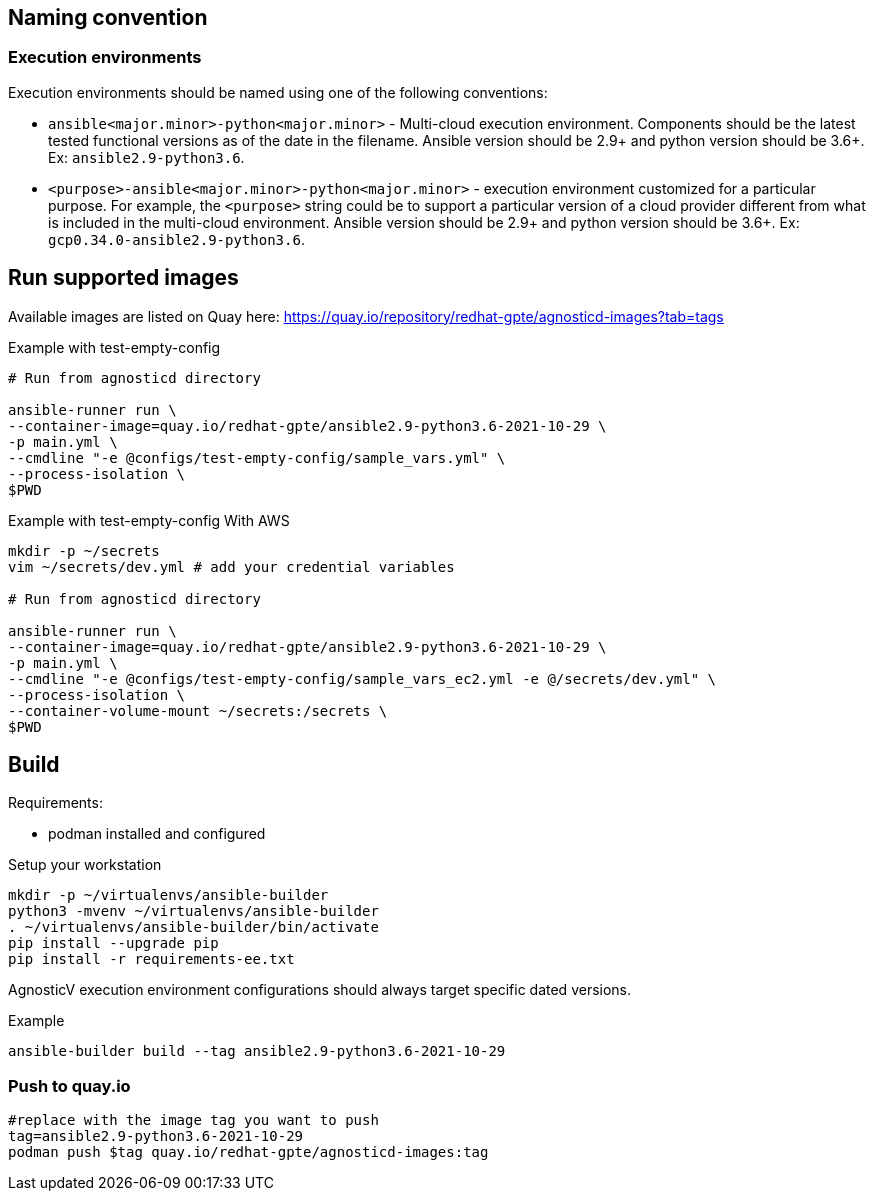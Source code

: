 == Naming convention ==

=== Execution environments ===

Execution environments should be named using one of the following conventions:

* `ansible<major.minor>-python<major.minor>` - Multi-cloud execution environment.
Components should be the latest tested functional versions as of the date in the filename.
Ansible version should be 2.9+ and python version should be 3.6+.
Ex: `ansible2.9-python3.6`.

* `<purpose>-ansible<major.minor>-python<major.minor>` - execution environment customized for a particular purpose.
For example, the `<purpose>` string could be to support a particular version of a cloud provider different from what is included in the multi-cloud environment.
Ansible version should be 2.9+ and python version should be 3.6+.
Ex: `gcp0.34.0-ansible2.9-python3.6`.

== Run supported images ==

Available images are listed on Quay here: https://quay.io/repository/redhat-gpte/agnosticd-images?tab=tags

.Example with test-empty-config
[source,shell]
----
# Run from agnosticd directory

ansible-runner run \
--container-image=quay.io/redhat-gpte/ansible2.9-python3.6-2021-10-29 \
-p main.yml \
--cmdline "-e @configs/test-empty-config/sample_vars.yml" \
--process-isolation \
$PWD
----

.Example with test-empty-config With AWS
[source,shell]
----
mkdir -p ~/secrets
vim ~/secrets/dev.yml # add your credential variables

# Run from agnosticd directory

ansible-runner run \
--container-image=quay.io/redhat-gpte/ansible2.9-python3.6-2021-10-29 \
-p main.yml \
--cmdline "-e @configs/test-empty-config/sample_vars_ec2.yml -e @/secrets/dev.yml" \
--process-isolation \
--container-volume-mount ~/secrets:/secrets \
$PWD
----

== Build  ==

Requirements:

* podman installed and configured

.Setup your workstation
----
mkdir -p ~/virtualenvs/ansible-builder
python3 -mvenv ~/virtualenvs/ansible-builder
. ~/virtualenvs/ansible-builder/bin/activate
pip install --upgrade pip
pip install -r requirements-ee.txt
----

AgnosticV execution environment configurations should always target specific dated versions.

.Example
----
ansible-builder build --tag ansible2.9-python3.6-2021-10-29
----

=== Push to quay.io ===

----
#replace with the image tag you want to push
tag=ansible2.9-python3.6-2021-10-29
podman push $tag quay.io/redhat-gpte/agnosticd-images:tag
----
